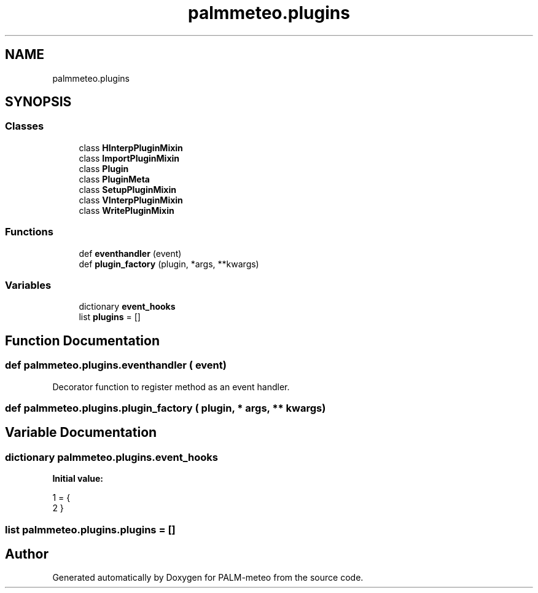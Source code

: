 .TH "palmmeteo.plugins" 3 "Fri Jun 27 2025" "PALM-meteo" \" -*- nroff -*-
.ad l
.nh
.SH NAME
palmmeteo.plugins
.SH SYNOPSIS
.br
.PP
.SS "Classes"

.in +1c
.ti -1c
.RI "class \fBHInterpPluginMixin\fP"
.br
.ti -1c
.RI "class \fBImportPluginMixin\fP"
.br
.ti -1c
.RI "class \fBPlugin\fP"
.br
.ti -1c
.RI "class \fBPluginMeta\fP"
.br
.ti -1c
.RI "class \fBSetupPluginMixin\fP"
.br
.ti -1c
.RI "class \fBVInterpPluginMixin\fP"
.br
.ti -1c
.RI "class \fBWritePluginMixin\fP"
.br
.in -1c
.SS "Functions"

.in +1c
.ti -1c
.RI "def \fBeventhandler\fP (event)"
.br
.ti -1c
.RI "def \fBplugin_factory\fP (plugin, *args, **kwargs)"
.br
.in -1c
.SS "Variables"

.in +1c
.ti -1c
.RI "dictionary \fBevent_hooks\fP"
.br
.ti -1c
.RI "list \fBplugins\fP = []"
.br
.in -1c
.SH "Function Documentation"
.PP 
.SS "def palmmeteo\&.plugins\&.eventhandler ( event)"

.PP
.nf
Decorator function to register method as an event handler\&.
.fi
.PP
 
.SS "def palmmeteo\&.plugins\&.plugin_factory ( plugin, * args, ** kwargs)"

.SH "Variable Documentation"
.PP 
.SS "dictionary palmmeteo\&.plugins\&.event_hooks"
\fBInitial value:\fP
.PP
.nf
1 =  {
2 }
.fi
.SS "list palmmeteo\&.plugins\&.plugins = []"

.SH "Author"
.PP 
Generated automatically by Doxygen for PALM-meteo from the source code\&.
